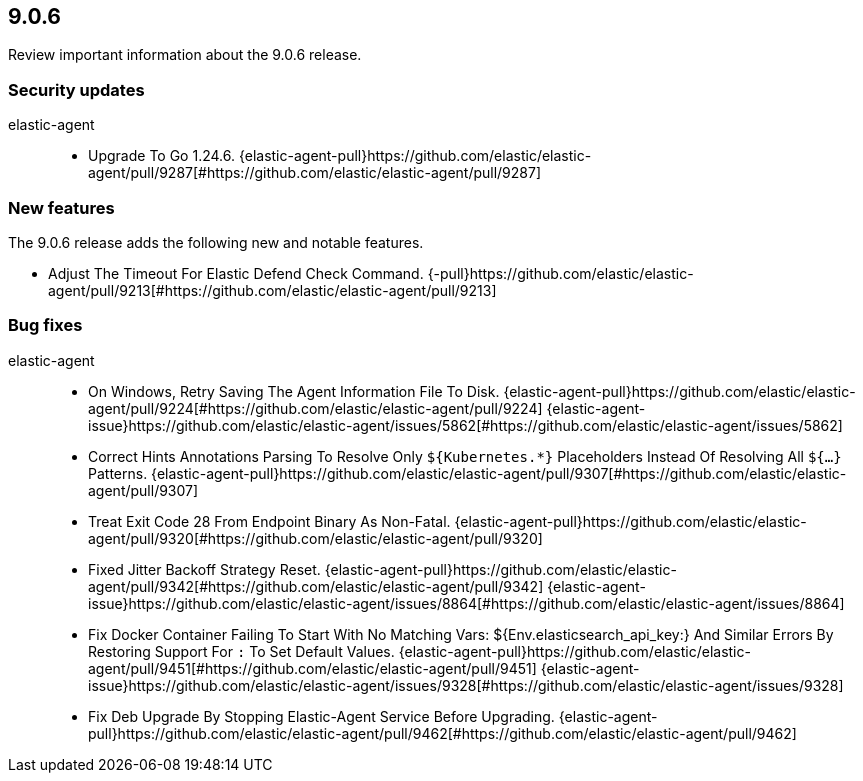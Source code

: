 // begin 9.0.6 relnotes

[[release-notes-9.0.6]]
==  9.0.6

Review important information about the  9.0.6 release.

[discrete]
[[security-updates-9.0.6]]
=== Security updates


elastic-agent::

* Upgrade To Go 1.24.6. {elastic-agent-pull}https://github.com/elastic/elastic-agent/pull/9287[#https://github.com/elastic/elastic-agent/pull/9287]

[discrete]
[[new-features-9.0.6]]
=== New features

The 9.0.6 release adds the following new and notable features.

* Adjust The Timeout For Elastic Defend Check Command. {-pull}https://github.com/elastic/elastic-agent/pull/9213[#https://github.com/elastic/elastic-agent/pull/9213]

[discrete]
[[bug-fixes-9.0.6]]
=== Bug fixes


elastic-agent::

* On Windows, Retry Saving The Agent Information File To Disk. {elastic-agent-pull}https://github.com/elastic/elastic-agent/pull/9224[#https://github.com/elastic/elastic-agent/pull/9224] {elastic-agent-issue}https://github.com/elastic/elastic-agent/issues/5862[#https://github.com/elastic/elastic-agent/issues/5862]
* Correct Hints Annotations Parsing To Resolve Only `${Kubernetes.*}` Placeholders Instead Of Resolving All `${...}` Patterns. {elastic-agent-pull}https://github.com/elastic/elastic-agent/pull/9307[#https://github.com/elastic/elastic-agent/pull/9307]
* Treat Exit Code 28 From Endpoint Binary As Non-Fatal. {elastic-agent-pull}https://github.com/elastic/elastic-agent/pull/9320[#https://github.com/elastic/elastic-agent/pull/9320]
* Fixed Jitter Backoff Strategy Reset. {elastic-agent-pull}https://github.com/elastic/elastic-agent/pull/9342[#https://github.com/elastic/elastic-agent/pull/9342] {elastic-agent-issue}https://github.com/elastic/elastic-agent/issues/8864[#https://github.com/elastic/elastic-agent/issues/8864]
* Fix Docker Container Failing To Start With No Matching Vars: ${Env.elasticsearch_api_key:} And Similar Errors By Restoring Support For `:` To Set Default Values. {elastic-agent-pull}https://github.com/elastic/elastic-agent/pull/9451[#https://github.com/elastic/elastic-agent/pull/9451] {elastic-agent-issue}https://github.com/elastic/elastic-agent/issues/9328[#https://github.com/elastic/elastic-agent/issues/9328]
* Fix Deb Upgrade By Stopping Elastic-Agent Service Before Upgrading. {elastic-agent-pull}https://github.com/elastic/elastic-agent/pull/9462[#https://github.com/elastic/elastic-agent/pull/9462]

// end 9.0.6 relnotes
